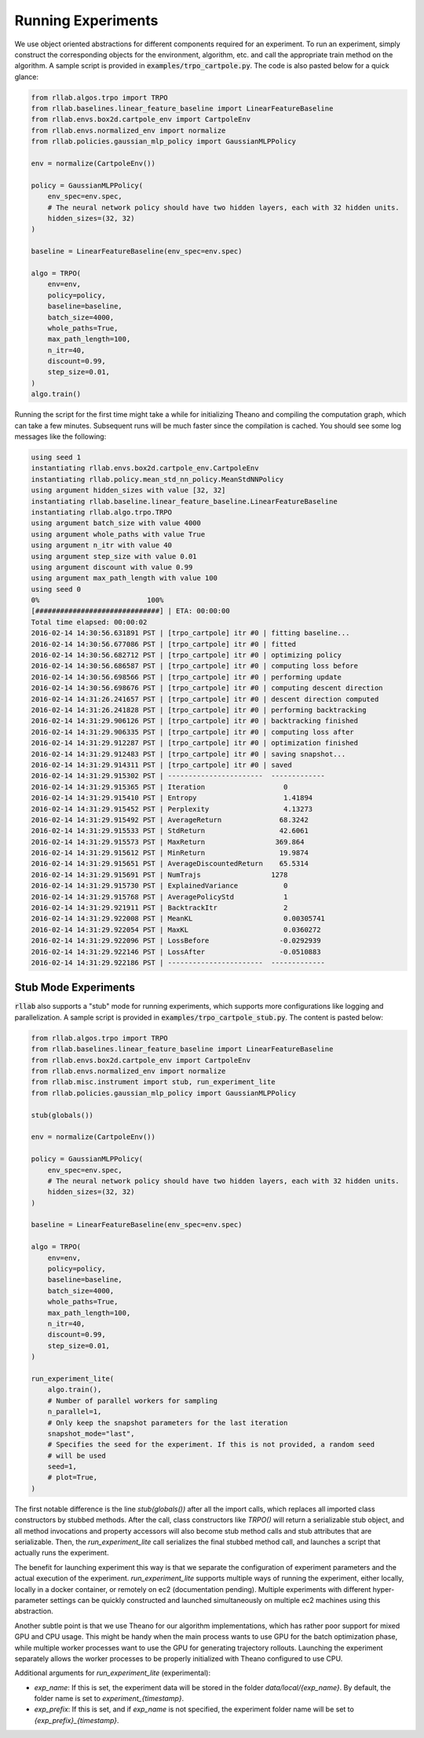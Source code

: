 .. _experiments:


===================
Running Experiments
===================


We use object oriented abstractions for different components required for an experiment. To run an experiment, simply construct the corresponding objects for the environment, algorithm, etc. and call the appropriate train method on the algorithm. A sample script is provided in :code:`examples/trpo_cartpole.py`. The code is also pasted below for a quick glance:

.. code-block:: python

    from rllab.algos.trpo import TRPO
    from rllab.baselines.linear_feature_baseline import LinearFeatureBaseline
    from rllab.envs.box2d.cartpole_env import CartpoleEnv
    from rllab.envs.normalized_env import normalize
    from rllab.policies.gaussian_mlp_policy import GaussianMLPPolicy

    env = normalize(CartpoleEnv())

    policy = GaussianMLPPolicy(
        env_spec=env.spec,
        # The neural network policy should have two hidden layers, each with 32 hidden units.
        hidden_sizes=(32, 32)
    )

    baseline = LinearFeatureBaseline(env_spec=env.spec)

    algo = TRPO(
        env=env,
        policy=policy,
        baseline=baseline,
        batch_size=4000,
        whole_paths=True,
        max_path_length=100,
        n_itr=40,
        discount=0.99,
        step_size=0.01,
    )
    algo.train()


Running the script for the first time might take a while for initializing
Theano and compiling the computation graph, which can take a few minutes.
Subsequent runs will be much faster since the compilation is cached. You should
see some log messages like the following:

.. code-block:: text

    using seed 1
    instantiating rllab.envs.box2d.cartpole_env.CartpoleEnv
    instantiating rllab.policy.mean_std_nn_policy.MeanStdNNPolicy
    using argument hidden_sizes with value [32, 32]
    instantiating rllab.baseline.linear_feature_baseline.LinearFeatureBaseline
    instantiating rllab.algo.trpo.TRPO
    using argument batch_size with value 4000
    using argument whole_paths with value True
    using argument n_itr with value 40
    using argument step_size with value 0.01
    using argument discount with value 0.99
    using argument max_path_length with value 100
    using seed 0
    0%                          100%
    [##############################] | ETA: 00:00:00
    Total time elapsed: 00:00:02
    2016-02-14 14:30:56.631891 PST | [trpo_cartpole] itr #0 | fitting baseline...
    2016-02-14 14:30:56.677086 PST | [trpo_cartpole] itr #0 | fitted
    2016-02-14 14:30:56.682712 PST | [trpo_cartpole] itr #0 | optimizing policy
    2016-02-14 14:30:56.686587 PST | [trpo_cartpole] itr #0 | computing loss before
    2016-02-14 14:30:56.698566 PST | [trpo_cartpole] itr #0 | performing update
    2016-02-14 14:30:56.698676 PST | [trpo_cartpole] itr #0 | computing descent direction
    2016-02-14 14:31:26.241657 PST | [trpo_cartpole] itr #0 | descent direction computed
    2016-02-14 14:31:26.241828 PST | [trpo_cartpole] itr #0 | performing backtracking
    2016-02-14 14:31:29.906126 PST | [trpo_cartpole] itr #0 | backtracking finished
    2016-02-14 14:31:29.906335 PST | [trpo_cartpole] itr #0 | computing loss after
    2016-02-14 14:31:29.912287 PST | [trpo_cartpole] itr #0 | optimization finished
    2016-02-14 14:31:29.912483 PST | [trpo_cartpole] itr #0 | saving snapshot...
    2016-02-14 14:31:29.914311 PST | [trpo_cartpole] itr #0 | saved
    2016-02-14 14:31:29.915302 PST | -----------------------  -------------
    2016-02-14 14:31:29.915365 PST | Iteration                   0
    2016-02-14 14:31:29.915410 PST | Entropy                     1.41894
    2016-02-14 14:31:29.915452 PST | Perplexity                  4.13273
    2016-02-14 14:31:29.915492 PST | AverageReturn              68.3242
    2016-02-14 14:31:29.915533 PST | StdReturn                  42.6061
    2016-02-14 14:31:29.915573 PST | MaxReturn                 369.864
    2016-02-14 14:31:29.915612 PST | MinReturn                  19.9874
    2016-02-14 14:31:29.915651 PST | AverageDiscountedReturn    65.5314
    2016-02-14 14:31:29.915691 PST | NumTrajs                 1278
    2016-02-14 14:31:29.915730 PST | ExplainedVariance           0
    2016-02-14 14:31:29.915768 PST | AveragePolicyStd            1
    2016-02-14 14:31:29.921911 PST | BacktrackItr                2
    2016-02-14 14:31:29.922008 PST | MeanKL                      0.00305741
    2016-02-14 14:31:29.922054 PST | MaxKL                       0.0360272
    2016-02-14 14:31:29.922096 PST | LossBefore                 -0.0292939
    2016-02-14 14:31:29.922146 PST | LossAfter                  -0.0510883
    2016-02-14 14:31:29.922186 PST | -----------------------  -------------


Stub Mode Experiments
=====================

:code:`rllab` also supports a "stub" mode for running experiments, which supports more configurations like logging and parallelization. A sample script is provided in :code:`examples/trpo_cartpole_stub.py`. The content is pasted below:

.. code-block:: python

    from rllab.algos.trpo import TRPO
    from rllab.baselines.linear_feature_baseline import LinearFeatureBaseline
    from rllab.envs.box2d.cartpole_env import CartpoleEnv
    from rllab.envs.normalized_env import normalize
    from rllab.misc.instrument import stub, run_experiment_lite
    from rllab.policies.gaussian_mlp_policy import GaussianMLPPolicy

    stub(globals())

    env = normalize(CartpoleEnv())

    policy = GaussianMLPPolicy(
        env_spec=env.spec,
        # The neural network policy should have two hidden layers, each with 32 hidden units.
        hidden_sizes=(32, 32)
    )

    baseline = LinearFeatureBaseline(env_spec=env.spec)

    algo = TRPO(
        env=env,
        policy=policy,
        baseline=baseline,
        batch_size=4000,
        whole_paths=True,
        max_path_length=100,
        n_itr=40,
        discount=0.99,
        step_size=0.01,
    )

    run_experiment_lite(
        algo.train(),
        # Number of parallel workers for sampling
        n_parallel=1,
        # Only keep the snapshot parameters for the last iteration
        snapshot_mode="last",
        # Specifies the seed for the experiment. If this is not provided, a random seed
        # will be used
        seed=1,
        # plot=True,
    )


The first notable difference is the line `stub(globals())` after all the import calls, which replaces all imported class constructors by stubbed methods. After the call, class constructors like `TRPO()` will return a serializable stub object, and all method invocations and property accessors will also become stub method calls and stub attributes that are serializable. Then, the `run_experiment_lite` call serializes the final stubbed method call, and launches a script that actually runs the experiment.

The benefit for launching experiment this way is that we separate the configuration of experiment parameters and the actual execution of the experiment. `run_experiment_lite` supports multiple ways of running the experiment, either locally, locally in a docker container, or remotely on ec2 (documentation pending). Multiple experiments with different hyper-parameter settings can be quickly constructed and launched simultaneously on multiple ec2 machines using this abstraction.

Another subtle point is that we use Theano for our algorithm implementations, which has rather poor support for mixed GPU and CPU usage. This might be handy when the main process wants to use GPU for the batch optimization phase, while multiple worker processes want to use the GPU for generating trajectory rollouts. Launching the experiment separately allows the worker processes to be properly initialized with Theano configured to use CPU.

Additional arguments for `run_experiment_lite` (experimental):

- `exp_name`: If this is set, the experiment data will be stored in the folder `data/local/{exp_name}`. By default, the folder name is set to `experiment_{timestamp}`.
- `exp_prefix`: If this is set, and if `exp_name` is not specified, the experiment folder name will be set to `{exp_prefix}_{timestamp}`.
